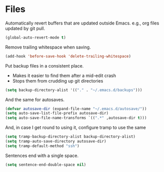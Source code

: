 * Files

  Automatically revert buffers that are updated outside Emacs. e.g., org files updated by git pull.

  #+begin_src emacs-lisp :tangle yes
  (global-auto-revert-mode t)
  #+end_src


  Remove trailing whitespace when saving.

  #+begin_src emacs-lisp :tangle yes
  (add-hook 'before-save-hook 'delete-trailing-whitespace)
  #+end_src


  Put backup files in a consistent place.
  - Makes it easier to find them after a mid-edit crash
  - Stops them from crudding up git directories

  #+begin_src emacs-lisp :tangle yes
  (setq backup-directory-alist '(("." . "~/.emacs.d/backups")))
  #+end_src


  And the same for autosaves.

  #+begin_src emacs-lisp :tangle yes
  (defvar autosave-dir (expand-file-name "~/.emacs.d/autosave/"))
  (setq auto-save-list-file-prefix autosave-dir)
  (setq auto-save-file-name-transforms `((".*" ,autosave-dir t)))
  #+end_src

  And, in case I get round to using it, configure tramp to use the same

  #+begin_src emacs-lisp :tangle yes
  (setq tramp-backup-directory-alist backup-directory-alist)
  (setq tramp-auto-save-directory autosave-dir)
  (setq tramp-default-method "ssh")
  #+end_src


  Sentences end with a single space.
  #+begin_src emacs-lisp :tangle yes
  (setq sentence-end-double-space nil)
  #+end_src
